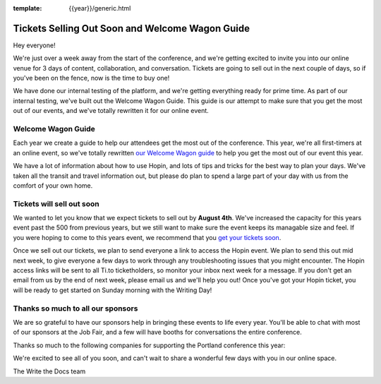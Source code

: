:template: {{year}}/generic.html

.. post:: July 31, 2020
   :tags: {{year}}, portland-{{year}}, tickets

Tickets Selling Out Soon and Welcome Wagon Guide
================================================

Hey everyone!

We're just over a week away from the start of the conference,
and we're getting excited to invite you into our online venue for 3 days of content, collaboration, and conversation.
Tickets are going to sell out in the next couple of days,
so if you've been on the fence,
now is the time to buy one!

We have done our internal testing of the platform,
and we're getting everything ready for prime time.
As part of our internal testing,
we've built out the Welcome Wagon Guide.
This guide is our attempt to make sure that you get the most out of our events,
and we've totally rewritten it for our online event.

Welcome Wagon Guide
-------------------

Each year we create a guide to help our attendees get the most out of the conference.
This year,
we're all first-timers at an online event,
so we've totally rewritten `our Welcome Wagon guide <https://www.writethedocs.org/conf/portland/2020/welcome-wagon/>`_ to help you get the most out of our event this year.

We have a lot of information about how to use Hopin,
and lots of tips and tricks for the best way to plan your days.
We've taken all the transit and travel information out,
but please do plan to spend a large part of your day with us from the comfort of your own home.

Tickets will sell out soon
--------------------------

We wanted to let you know that we expect tickets to sell out by **August 4th**.
We've increased the capacity for this years event past the 500 from previous years,
but we still want to make sure the event keeps its managable size and feel.
If you were hoping to come to this years event,
we recommend that you `get your tickets soon <https://www.writethedocs.org/conf/portland/2020/tickets/>`_.

Once we sell out our tickets,
we plan to send everyone a link to access the Hopin event.
We plan to send this out mid next week,
to give everyone a few days to work through any troubleshooting issues that you might encounter. The Hopin access links will be sent to all Ti.to ticketholders, so monitor your inbox next week for a message. If you don't get an email from us by the end of next week, please email us and we'll help you out!
Once you've got your Hopin ticket,
you will be ready to get started on Sunday morning with the Writing Day!

Thanks so much to all our sponsors
----------------------------------

We are so grateful to have our sponsors help in bringing these events to life every year. 
You'll be able to chat with most of our sponsors at the Job Fair,
and a few will have booths for conversations the entire conference.

Thanks so much to the following companies for supporting the Portland conference this year:

.. datatemplate::
   :source: /_data/{{shortcode}}-{{year}}-config.yaml
   :template: {{year}}/sponsors-simplelist.rst


We're excited to see all of you soon,
and can't wait to share a wonderful few days with you in our online space.

The Write the Docs team
